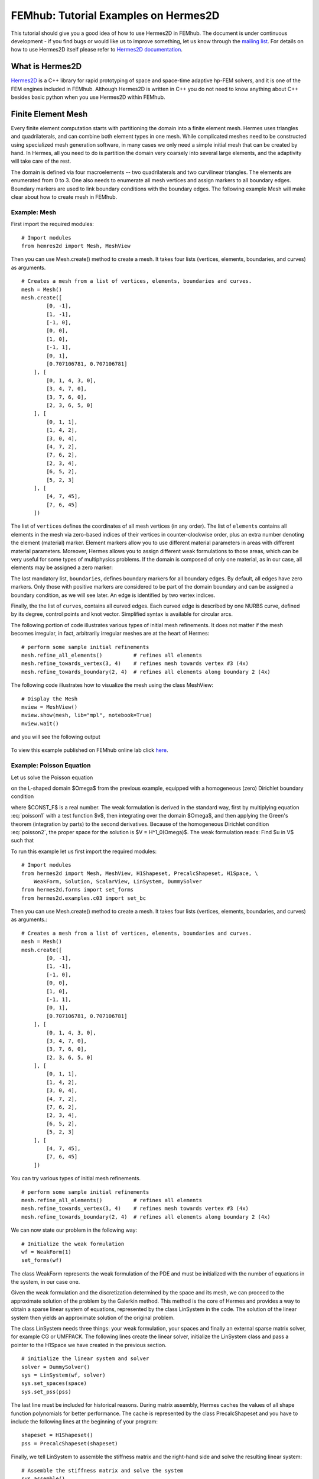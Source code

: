 =====================================
FEMhub: Tutorial Examples on Hermes2D
=====================================

This tutorial should give you a good idea of how to use Hermes2D in FEMhub.
The document is under continuous development - if you find bugs or would like us to 
improve something, let us know through the `mailing list <http://groups.google.com/group/femhub/>`_.
For details on how to use Hermes2D itself please refer to `Hermes2D
documentation <http://hpfem.org/hermes2d/doc/index.html>`_.

What is Hermes2D
----------------
`Hermes2D <http://hpfem.org/hermes2d>`_ is a C++ library for rapid prototyping
of space and space-time adaptive hp-FEM solvers, and it is one of the FEM engines
included in FEMhub. Although Hermes2D is written in C++ you do not need to know anything about C++ besides
basic python when you use Hermes2D within FEMhub.

Finite Element Mesh
-------------------

Every finite element computation starts with partitioning the domain
into a finite element mesh. Hermes uses triangles and quadrilaterals, and 
can combine both element types in one mesh. While complicated meshes need 
to be constructed using specialized mesh generation software, in many cases 
we only need a simple initial mesh that can be created by hand. In Hermes, all you 
need to do is partition the domain very coarsely into several large elements,
and the adaptivity will take care of the rest. 

.. image:: ../img/mesh.png
   :align: center
   :width: 600
   :height: 450
   :alt: Sample finite element mesh

The domain is defined via four macroelements -- two
quadrilaterals and two curvilinear triangles. The elements are enumerated from 0 to 3. 
One also needs to enumerate all mesh vertices and assign markers to all boundary edges. 
Boundary markers are used to link boundary conditions with the boundary edges.
The following example Mesh will make clear about how to create mesh in FEMhub.

Example: Mesh
~~~~~~~~~~~~

First import the required modules::

    # Import modules
    from hemres2d import Mesh, MeshView

Then you can use Mesh.create() method to create a mesh. It takes four lists
(vertices, elements, boundaries, and curves) as arguments.
::

    # Creates a mesh from a list of vertices, elements, boundaries and curves.
    mesh = Mesh()
    mesh.create([
            [0, -1],
            [1, -1],
            [-1, 0],
            [0, 0],
            [1, 0],
            [-1, 1],
            [0, 1],
            [0.707106781, 0.707106781]
        ], [
            [0, 1, 4, 3, 0],
            [3, 4, 7, 0],   
            [3, 7, 6, 0],
            [2, 3, 6, 5, 0]
        ], [
            [0, 1, 1],
            [1, 4, 2],
            [3, 0, 4],
            [4, 7, 2],
            [7, 6, 2],
            [2, 3, 4],
            [6, 5, 2],
            [5, 2, 3]
        ], [
            [4, 7, 45],
            [7, 6, 45]
        ])

The list of ``vertices`` defines the coordinates of all mesh vertices (in any order). 
The list of ``elements`` contains all elements in the mesh via zero-based indices of their vertices in counter-clockwise order, plus an extra number denoting the element (material) marker. Element markers allow you to use different material parameters in areas with different material parameters. Moreover, Hermes allows you to assign different weak formulations to those areas, which can be very useful for some types of multiphysics problems. If the domain is composed of only one material, as in our case, all elements may be assigned a zero marker:

The last mandatory list, ``boundaries``, defines boundary markers for all
boundary edges. By default, all edges have zero markers. Only those with
positive markers are considered to be part of the domain boundary and can be
assigned a boundary condition, as we will see later. An edge is identified by
two vertex indices.

Finally, the the list of ``curves``, contains all curved edges.  Each curved edge is 
described by one NURBS curve, defined by its degree, control points and knot vector. 
Simplified syntax is available for circular arcs.


The following portion of code illustrates various types of initial mesh refinements.
It does not matter if the mesh becomes irregular, in fact, arbitrarily irregular
meshes are at the heart of Hermes:
::

      # perform some sample initial refinements
      mesh.refine_all_elements()          # refines all elements
      mesh.refine_towards_vertex(3, 4)    # refines mesh towards vertex #3 (4x)
      mesh.refine_towards_boundary(2, 4)  # refines all elements along boundary 2 (4x)

The following code illustrates how to visualize the mesh using the class MeshView:
::

    # Display the Mesh
    mview = MeshView()
    mview.show(mesh, lib="mpl", notebook=True)
    mview.wait()

and you will see the following output

    .. image:: img/meshlab.png
       :align: center
       :width: 400
       :height: 400
       :alt: Image of the mesh created via the MeshView class.

To view this example published on FEMhub online lab click `here <http://nb.femhub.org/pub/62>`_.


Example: Poisson Equation
~~~~~~~~~~~~~~~~~~~~~~~~

Let us solve the Poisson equation

.. math::
    :label: poisson1

       -\Delta u = CONST_F

on the L-shaped domain $\Omega$ from the previous example,
equipped with a homogeneous (zero) Dirichlet boundary condition

.. math::
    :label: poisson2

       u = 0\ \ \  \mbox{on}\  \partial \Omega,

where $CONST_F$ is a real number. The weak formulation 
is derived in the standard way, first by multiplying equation :eq:`poisson1` with a test
function $v$, then integrating over the domain $\Omega$, and then applying the Green's
theorem (integration by parts) to the second derivatives.
Because of the homogeneous Dirichlet condition :eq:`poisson2`,
the proper space for the solution is $V = H^1_0(\Omega)$. The weak formulation reads:
Find $u \in V$ such that

.. math::
    :label: poissonweak

         \int_\Omega \nabla u \cdot \nabla v \;\mbox{d\bfx} = CONST_F \int_\Omega v \;\mbox{d\bfx} \ \ \ \mbox{for all}\ v \in V.


To run this example let us first import the required modules::

    # Import modules
    from hermes2d import Mesh, MeshView, H1Shapeset, PrecalcShapeset, H1Space, \
        WeakForm, Solution, ScalarView, LinSystem, DummySolver
    from hermes2d.forms import set_forms
    from hermes2d.examples.c03 import set_bc

Then you can use Mesh.create() method to create a mesh. It takes four lists
(vertices, elements, boundaries, and curves) as arguments.::

    # Creates a mesh from a list of vertices, elements, boundaries and curves.
    mesh = Mesh()
    mesh.create([
            [0, -1],
            [1, -1],
            [-1, 0],
            [0, 0],
            [1, 0],
            [-1, 1],
            [0, 1],
            [0.707106781, 0.707106781]
        ], [
            [0, 1, 4, 3, 0],
            [3, 4, 7, 0],   
            [3, 7, 6, 0],
            [2, 3, 6, 5, 0]
        ], [
            [0, 1, 1],
            [1, 4, 2],
            [3, 0, 4],
            [4, 7, 2],
            [7, 6, 2],
            [2, 3, 4],
            [6, 5, 2],
            [5, 2, 3]
        ], [
            [4, 7, 45],
            [7, 6, 45]
        ])

You can try various types of initial mesh refinements.
::

      # perform some sample initial refinements
      mesh.refine_all_elements()          # refines all elements
      mesh.refine_towards_vertex(3, 4)    # refines mesh towards vertex #3 (4x)
      mesh.refine_towards_boundary(2, 4)  # refines all elements along boundary 2 (4x)


We can now state our problem in the following way:

::

    # Initialize the weak formulation
    wf = WeakForm(1) 
    set_forms(wf) 

The class WeakForm represents the weak formulation of the PDE and must be
initialized with the number of equations in the system, in our case one.

Given the weak formulation and the discretization determined by the space and its mesh,
we can proceed to the approximate solution of the problem by the Galerkin method.
This method is the core of Hermes and provides a way to obtain a sparse linear
system of equations, represented by the class LinSystem in the code. The solution
of the linear system then yields an approximate solution of the original problem.

The class LinSystem needs three things: your weak formulation, your spaces and
finally an external sparse matrix solver, for example CG or UMFPACK. The following lines
create the linear solver, initialize the LinSystem class and pass a pointer to
the H1Space we have created in the previous section.
::

    # initialize the linear system and solver
    solver = DummySolver()
    sys = LinSystem(wf, solver)
    sys.set_spaces(space)
    sys.set_pss(pss) 

The last line must be included for historical reasons. During matrix assembly,
Hermes caches the values of all shape function polynomials for better performance.
The cache is represented by the class PrecalcShapeset and you have to
include the following lines at the beginning of your program:
::

    shapeset = H1Shapeset()
    pss = PrecalcShapeset(shapeset) 

Finally, we tell LinSystem to assemble the stiffness matrix and the right-hand
side and solve the resulting linear system: 
::

    # Assemble the stiffness matrix and solve the system
    sys.assemble()
    A = sys.get_matrix()
    b = sys.get_rhs()
    from scipy.sparse.linalg import cg
    x, res = cg(A, b)
    sln = Solution()
    sln.set_fe_solution(space, pss, x) 

For the Poisson problem, we are finished. The last two lines can be repeated many 
times in time-dependent problems. The instance of the class Solution, upon the
completion of LinSystem::solve(), contains the approximate solution of
the PDE. You can ask for its values or you can visualize the solution immediately 
using the ScalarView class:
::

    # Visualize the solution
    view = ScalarView("Solution")
    view.show(sln, lib="mayavi", filename="a.png", notebook=True)

You can visualize the mesh using the MeshView class:
::
    # Display the Mesh
    mview = MeshView()
    mview.show(mesh, lib="mpl", filename="b.png", notebook=True)
 
Furthermore, you can position the images by using the following html codes:
::
    # Positioning the images
    print """<html><table border=1><tr><td><span style="position: relative;"><img src="cell://a.png" ></span></td><td><img src="cell://b.png" width="540" height="405"></td></tr></table></html>"""

The following figure shows the output.

.. image:: ../img/poissonlab.png
   :align: center
   :width: 625
   :height: 400
   :alt: Solution of the Poisson equation.

To view this example published on FEMhub online lab click `here <http://nb.femhub.org/pub/56>`_.
